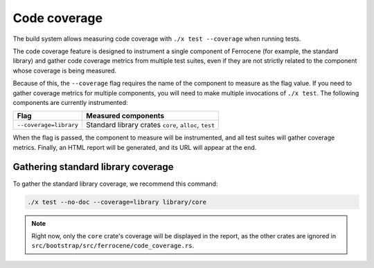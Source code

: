 .. SPDX-License-Identifier: MIT OR Apache-2.0
   SPDX-FileCopyrightText: The Ferrocene Developers

Code coverage
=============

The build system allows measuring code coverage with ``./x test --coverage``
when running tests.

The code coverage feature is designed to instrument a single component of
Ferrocene (for example, the standard library) and gather code coverage metrics
from multiple test suites, even if they are not strictly related to the
component whose coverage is being measured.

Because of this, the ``--coverage`` flag requires the name of the component to
measure as the flag value. If you need to gather coverage metrics for multiple
components, you will need to make multiple invocations of ``./x test``. The
following components are currently instrumented:

.. list-table::
   :header-rows: 1

   * - Flag
     - Measured components

   * - ``--coverage=library``
     - Standard library crates ``core``, ``alloc``, ``test``

When the flag is passed, the component to measure will be instrumented, and all
test suites will gather coverage metrics. Finally, an HTML report will be
generated, and its URL will appear at the end.

Gathering standard library coverage
-----------------------------------

To gather the standard library coverage, we recommend this command:

.. code-block::

   ./x test --no-doc --coverage=library library/core

.. note::

   Right now, only the ``core`` crate's coverage will be displayed in the
   report, as the other crates are ignored in
   ``src/bootstrap/src/ferrocene/code_coverage.rs``.
